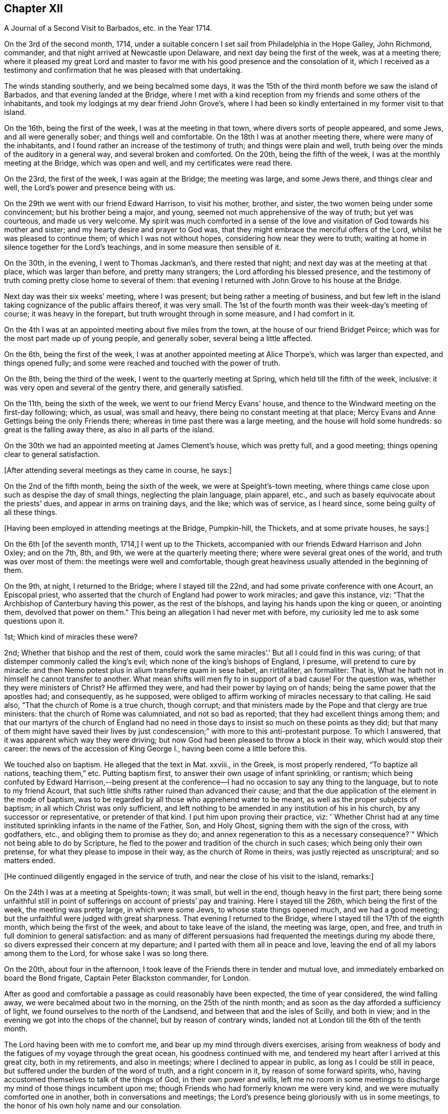== Chapter XII

[.chapter-subtitle--blurb]
A Journal of a Second Visit to Barbados, etc. in the Year 1714.

On the 3rd of the second month, 1714,
under a suitable concern I set sail from Philadelphia in the Hope Galley, John Richmond,
commander, and that night arrived at Newcastle upon Delaware,
and next day being the first of the week, was at a meeting there;
where it pleased my great Lord and master to favor me
with his good presence and the consolation of it,
which I received as a testimony and confirmation
that he was pleased with that undertaking.

The winds standing southerly, and we being becalmed some days,
it was the 15th of the third month before we saw the island of Barbados,
and that evening landed at the Bridge,
where I met with a kind reception from my friends and some others of the inhabitants,
and took my lodgings at my dear friend John Grove`'s,
where I had been so kindly entertained in my former visit to that island.

On the 16th, being the first of the week, I was at the meeting in that town,
where divers sorts of people appeared, and some Jews, and all were generally sober;
and things well and comfortable.
On the 18th I was at another meeting there, where were many of the inhabitants,
and I found rather an increase of the testimony of truth; and things were plain and well,
truth being over the minds of the auditory in a general way,
and several broken and comforted.
On the 20th, being the fifth of the week, I was at the monthly meeting at the Bridge,
which was open and well, and my certificates were read there.

On the 23rd, the first of the week, I was again at the Bridge; the meeting was large,
and some Jews there, and things clear and well,
the Lord`'s power and presence being with us.

On the 29th we went with our friend Edward Harrison, to visit his mother, brother,
and sister, the two women being under some convincement; but his brother being a major,
and young, seemed not much apprehensive of the way of truth; but yet was courteous,
and made us very welcome.
My spirit was much comforted in a sense of the love and
visitation of God towards his mother and sister;
and my hearty desire and prayer to God was,
that they might embrace the merciful offers of the Lord,
whilst he was pleased to continue them; of which I was not without hopes,
considering how near they were to truth;
waiting at home in silence together for the Lord`'s teachings,
and in some measure then sensible of it.

On the 30th, in the evening, I went to Thomas Jackman`'s, and there rested that night;
and next day was at the meeting at that place, which was larger than before,
and pretty many strangers; the Lord affording his blessed presence,
and the testimony of truth coming pretty close home to several of them:
that evening I returned with John Grove to his house at the Bridge.

Next day was their six weeks`' meeting, where I was present;
but being rather a meeting of business,
and but few left in the island taking cognizance of the public affairs thereof,
it was very small.
The 1st of the fourth month was their week-day`'s meeting of course;
it was heavy in the forepart, but truth wrought through in some measure,
and I had comfort in it.

On the 4th I was at an appointed meeting about five miles from the town,
at the house of our friend Bridget Peirce;
which was for the most part made up of young people, and generally sober,
several being a little affected.

On the 6th, being the first of the week,
I was at another appointed meeting at Alice Thorpe`'s, which was larger than expected,
and things opened fully; and some were reached and touched with the power of truth.

On the 8th, being the third of the week, I went to the quarterly meeting at Spring,
which held till the fifth of the week, inclusive:
it was very open and several of the gentry there, and generally satisfied.

On the 11th, being the sixth of the week, we went to our friend Mercy Evans`' house,
and thence to the Windward meeting on the first-day following; which, as usual,
was small and heavy, there being no constant meeting at that place;
Mercy Evans and Anne Gettings being the only Friends there;
whereas in time past there was a large meeting, and the house will hold some hundreds:
so great is the falling away there, as also in all parts of the island.

On the 30th we had an appointed meeting at James Clement`'s house, which was pretty full,
and a good meeting; things opening clear to general satisfaction.

[.offset]
+++[+++After attending several meetings as they came in course, he says:]

On the 2nd of the fifth month, being the sixth of the week,
we were at Speight`'s-town meeting,
where things came close upon such as despise the day of small things,
neglecting the plain language, plain apparel, etc.,
and such as basely equivocate about the priests`' dues,
and appear in arms on training days, and the like; which was of service,
as I heard since, some being guilty of all these things.

[.offset]
+++[+++Having been employed in attending meetings at the Bridge, Pumpkin-hill, the Thickets,
and at some private houses, he says:]

On the 6th +++[+++of the seventh month, 1714,]
I went up to the Thickets, accompanied with our friends Edward Harrison and John Oxley;
and on the 7th, 8th, and 9th, we were at the quarterly meeting there;
where were several great ones of the world, and truth was over most of them:
the meetings were well and comfortable,
though great heaviness usually attended in the beginning of them.

On the 9th, at night, I returned to the Bridge; where I stayed till the 22nd,
and had some private conference with one Acourt, an Episcopal priest,
who asserted that the church of England had power to work miracles;
and gave this instance, viz: "`That the Archbishop of Canterbury having this power,
as the rest of the bishops, and laying his hands upon the king or queen,
or anointing them, devolved that power on them.`"
This being an allegation I had never met with before,
my curiosity led me to ask some questions upon it.

1st; Which kind of miracles these were?

2nd; Whether that bishop and the rest of them,
could work the same miracles`'.`' But all I could find in this was curing;
of that distemper commonly called the king`'s evil;
which none of the king`'s bishops of England, I presume, will pretend to cure by miracle:
and then Nemo potest plus in alium transferre quam in sese habet, an rirtitaliter,
an formaliter: That is, What he hath not in himself he cannot transfer to another.
What mean shifts will men fly to in support of a bad cause!
For the question was, whether they were ministers of Christ?
He affirmed they were, and had their power by laying on of hands;
being the same power that the apostles had; and consequently, as he supposed,
were obliged to affirm working of miracles necessary to that calling.
He said also, "`That the church of Rome is a true church, though corrupt;
and that ministers made by the Pope and that clergy are true ministers:
that the church of Rome was calumniated, and not so bad as reported;
that they had excellent things among them;
and that our martyrs of the church of England had no need in
those days to insist so much on these points as they did;
but that many of them might have saved their lives by just
condescension;`" with more to this anti-protestant purpose.
To which I answered, that it was apparent which way they were driving;
but now God had been pleased to throw a block in their way,
which would stop their career: the news of the accession of King George I.,
having been come a little before this.

We touched also on baptism.
He alleged that the text in Mat.
xxviii., in the Greek, is most properly rendered, "`To baptize all nations,
teaching them,`" etc.
Putting baptism first, to answer their own usage of infant sprinkling, or rantism;
which being confuted by Edward Harrison,--being present at the
conference--I had no occasion to say any thing to the language,
but to note to my friend Acourt,
that such little shifts rather ruined than advanced their cause;
and that the due application of the element in the mode of baptism,
was to be regarded by all those who apprehend water to be meant,
as well as the proper subjects of baptism; in all which Christ was only sufficient,
and left nothing to be amended in any institution of his in his church,
by any successor or representative, or pretender of that kind.
I put him upon proving their practice, viz:
'`Whether Christ had at any time instituted sprinkling infants in the name of the Father,
Son, and Holy Ghost, signing them with the sign of the cross, with godfathers, etc.,
and obliging them to promise as they do;
and annex regeneration to this as a necessary consequence?`"
Which not being able to do by Scripture,
he fled to the power and tradition of the church in such cases;
which being only their own pretense, for what they please to impose in their way,
as the church of Rome in theirs, was justly rejected as unscriptural;
and so matters ended.

[.offset]
+++[+++He continued diligently engaged in the service of truth,
and near the close of his visit to the island, remarks:]

On the 24th I was at a meeting at Speights-town; it was small, but well in the end,
though heavy in the first part;
there being some unfaithful still in point of
sufferings on account of priests`' pay and training.
Here I stayed till the 26th, which being the first of the week,
the meeting was pretty large, in which were some Jews, to whose state things opened much,
and we had a good meeting; but the unfaithful were judged with great sharpness.
That evening I returned to the Bridge, where I stayed till the 17th of the eighth month,
which being the first of the week, and about to take leave of the island,
the meeting was large, open, and free,
and truth in full dominion to general satisfaction:
and as many of different persuasions had frequented the meetings during my abode there,
so divers expressed their concern at my departure;
and I parted with them all in peace and love,
leaving the end of all my labors among them to the Lord,
for whose sake I was so long there.

On the 20th, about four in the afternoon,
I took leave of the Friends there in tender and mutual love,
and immediately embarked on board the Bond frigate, Captain Peter Blackston commander,
for London.

After as good and comfortable a passage as could reasonably have been expected,
the time of year considered, the wind falling away,
we were becalmed about two in the morning, on the 25th of the ninth month;
and as soon as the day afforded a sufficiency of light,
we found ourselves to the north of the Landsend,
and between that and the isles of Scilly, and both in view;
and in the evening we got into the chops of the channel, but by reason of contrary winds,
landed not at London till the 6th of the tenth month.

The Lord having been with me to comfort me, and bear up my mind through divers exercises,
arising from weakness of body and the fatigues of my voyage through the great ocean,
his goodness continued with me, and tendered my heart after I arrived at this great city,
both in my retirements, and also in meetings; where I declined to appear in public,
as long as I could be still in peace, but suffered under the burden of the word of truth,
and a right concern in it, by reason of some forward spirits, who,
having accustomed themselves to talk of the things of God, in their own power and wills,
left me no room in some meetings to discharge my mind of those things incumbent upon me;
though Friends who had formerly known me were very kind,
and we were mutually comforted one in another, both in conversations and meetings;
the Lord`'s presence being gloriously with us in some meetings,
to the honor of his own holy name and our consolation.

As I returned to my native land in the drawings of the
love of God and the power of his holy commandment,
in the simplicity of the blessed truth,
I appeared as the Lord was pleased to make way for me,
being reconciled to God and to all men, and unengaged in their various feuds, strifes,
and emulations; which I found to be many.
On the 12th, being the first of the week, in the meeting at Grace-church-street,
in the morning, I prayed for the king, as my concern was at that season;
from which some made this remark, that I was no Jacobite,--a distinction now on foot,
it seems, among such as concern themselves in the states and kingdoms of men,
and are in emulation in their minds who shall rule, and who shall not--supposing me,
as I may collect from hence, to concern myself, as too many even among our ownselves,
unwisely do,
in the advancement of particular persons to the thrones and dignities of this world;
which I never look to be my business, but to leave it to God,
and pray for those he advances in the course of his providence,
that they may rule in righteousness and truth, and we be protected, relieved,
and defended by them, against all those who would oppress or injure us,
in things pertaining to this present world.

On the 15th, being the fourth-day of the week, accompanied by John Crouch,
with whom I lodged, I went to Ruscomb to visit William Penn and his family.
He was then under the effects of an apoplectic fit, which he had had some time before.
His memory was almost lost, and the use of his understanding suspended;
so that he was not so conversant as formerly, and yet as near the truth,
in the love of it, as before.
Herein appeared the great mercy and favor of God, who looks not as man looks: for though,
to some this accident might look like a judgment,
and no doubt his enemies so accounted it; yet it will bear quite another interpretation,
if it be considered how little time of rest he ever had
from the importunities and the affairs of others,
to the great hurt of his own, till this happened to him;
by which he was rendered incapable of all business,
and yet as sensible of the enjoyment of truth as at any time in his life.

When I went to the house I thought myself strong enough to see him in that condition,
but when I entered the room and perceived the great defect of his expressions,
for want of memory, it greatly bowed my spirit,
under a consideration of the uncertainly of all human qualifications,
and what the finest of men are soon reduced to.
Nevertheless, no insanity or lunacy at all appeared in his actions,
and his mind was in an innocent state,
as appeared by his very loving deportment to all that came near him:
and that he had still a good sense of truth was plain,
by some very clear sentences he spoke in the life and power of truth,
in an evening meeting we had there, wherein we were greatly comforted;
so that I was ready to think this was a sort of
sequestration of him from all the concerns of this life,
which so much oppressed him; not in judgment, but in mercy, that he might have rest,
and not be oppressed thereby to the end.

On the 18th, being the seventh of the week, I went to Reading,
and was at their meeting next day, which was a pretty good one.
That evening I returned to William Penn`'s, and on the third-day following to London;
where I stayed till the 6th of the first month, being the first of the week,
and was accompanied by several Friends to Winchmore-hill meeting,
which was large and well.
That night I went to Bush-hill, to Samuel Waldenfield`'s,
and tarried there for the advantage of the air, till the 9th,
and then went to the meeting at Hartford, which was not large, but comfortable and well.

On the 10th, being the fifth of the week, I went to Hitchin,
where I was at their weekday meeting, which was likewise small.
The occasion of my going into the north at this time was on account of my father,
who hearing of my being in Britain, had written earnestly for me to come to him,
he being then about the eighty-fourth year of his age,
had lost his sight and was ill of an asthma,
and very desirous to speak with me before he departed this life,
which he expected would be quickly; so that I took meetings as they fell in my way,
not appointing any: but here we had a fresh meeting,
and that of Baldock being the next day, I sent word thither of my intention to be there.

This meeting was a little larger, and was indifferently well;
only some were too much under a dull heavy spirit, of which I admonished them,
as greatly hindering the growth of all that give way to it.
I stayed the meeting on the first-day following, which was large and open,
and generally well satisfied, the love of Truth being with us, and things clear and well.

On the 16th, being the fourth of the week, I was at Hockslyme, near Aplegyse,
where the meeting was not large, and at least half not Friends;
but things opened pretty well, and we had a good meeting;
and that night I went on to Newport-Pagnal, and next day was at their meeting,
which was open, and some not of our communion were touched, and generally well satisfied,
the testimony being against covetousness, and a drowsy spirit.

That evening we had a large meeting at Sherrington, where most were strangers,
and many things being opened among them,
tending to convincement and faith in the divine light, all were very still,
attentive and solid, and I departed in peace.

On the 20th, being the first-day of the week, I was at Leicesier meeting, which was open,
large, and tender, and many strangers coming in,
several were pretty well affected with the testimony of Truth.

On the 22nd was at Nottingham meeting, which was attended in the forepart with a heavy,
drowsy spirit, which being overcome, the latter part was clear and free,
and some persons were broken and tendered, so that it was a good meeting.

On the 23rd I went to Mansfield meeting, which was small;
and though a drowsy spirit was too much over some,
yet it proved an open good meeting in the end,
and Friends were very loving and free after it.
I went that evening to Balber-Hall, to John Rhodes`'s,
where I was kindly received by him and his mother.
Here I stayed several days, and had good conversation with them,
being very open-minded and courteous, and of a good understanding in the things of God.
He was convinced when young, and held his integrity through many temptations;
but his circumstances differing from most among us in some respects, he lived unmarried,
having a great aversion to all that were wanton, light, or vain;
and though under some disadvantages in this world for the sake of Truth,
yet he stands steady and true, preferring the simplicity of Truth,
and the enjoyment of it, before all other things.

On the 27th, being the first of the week,
he went with me to the meeting at Hansworth Woodhouse, to which he belongs.
They are mostly young people, and some of them not much acquainted with Truth;
but though my exercise was a little laborious, yet we had a pretty good meeting,
and several were tendered.

On the 29th I went forward to Burton, and stayed that night there with Francis Harrison,
where I had great peace and comfort in the blessed Truth;
and where I had a secret opened to me by my dear Savior,
which my soul humbly desires of him may be recorded in me forevermore.
On the 31st attended Leeds meeting, which was very open and tender to many,
and a very good time.
Here I met with my old friend and companion Aaron Atkinson,
and we were glad one of another in the Truth; and Friends`' hearts being opened,
several came to see me after the meeting.

On the 3rd of second month, being the first of the week, I went on to Bentham meeting,
and on the 4th, in the morning, got to Kendal,
where I was at the yearly meeting of ministering Friends,
and had some time in public therein, which was acceptable, and I was easy and well.
The meeting was very large, but not so thoroughly seasoned as might have been,
by reason of the forwardness of some, which is too often the case of such meetings,
where those of least weight and service are often in the way,
obstructing the service of such as have the real concern,
and are better qualified for the work;
a distemper the church labors too much under in many places at this day,
and hath been of great hurt; but in the main we had a good meeting,
the Lord being near the faithful, and I having a little time therein one day,
was pretty easy.

The meeting ended on the 7th, being the fifth of the week,
and I went on to Penrith next day,
accompanied with my old friend and companion John Bowstead, who,
with many other Cumberland Friends of my acquaintance,
and others raised up since my departure, were come to the meeting;
and we were mutually glad of each other.

Next day had a meeting there, which was very small but lively;
and being refreshed in the Truth among them, on the 9th I went to Carlisle,
where I was kindly entertained,
and several of my old acquaintance came to see me with respect;
which they expressed as fully as I could receive in their way, and more.
Notice being had of my being at the meeting there the next day,
the curiosity of many drew them thither,
and things were indifferently well in the forenoon;
but there was a greater gathering in the afternoon, and greater openness,
and the Truth came over them in a good degree, and being much spent in the meeting,
I stayed there that night.

On the 11th I visited some old acquaintance,
and then went to Justice-town to visit my father, who was very aged, and without sight,
but exceedingly glad of my arrival, and very kind.
Here I stayed till the 13th, and then went to the meeting at Solport,
which was not very large, being their seed-time, but indifferently well.
On the 14th I went to see my sister at Kingfield, and stayed one night there,
and then returned to Justice-town to my father,
and there stayed till the first-day morning, and then went to Kirklinton meeting,
which was large, but not so open as I could have desired,
the expectation of the people being too much outward.

On the 23rd I took leave of my father in great tenderness,
who was much troubled to part with me; but having overcome that difficulty,
I went that afternoon to Carlisle.

On the 24th, being the first-day of the week, I went to Wigton.
At this place lived William Robinson and his brother John, who,
with Job Pearson and his brother Lot, and some others, their wicked accomplices,
were the most violent opposers of us in our meetings that have ever yet appeared;
occasioned by their being denied for their ill behavior,
and contentious and imperious spirits,
as appears by the minutes of the monthly and quarterly meeting against them.

The meeting was large, there being Friends from divers parts, but not fully gathered,
when John Robinson and his wife began in the meeting, with hideous noises,
and false accusations against Friends in general, to make great disturbance;
accusing me also as a persecutor, like Bonner, before I said any thing in the meeting,
the woman being altogether a stranger to me,
and I had been but little acquainted with the man,
and not seen him for about twenty years;
but their implacable rage is against the divine Truth and all that dwell therein,
and I had only at this time a taste of what Friends there and elsewhere,
have endured from these wicked people.

Henry Atkinson stood up first to speak, and at the same time, close crowding by him,
stood this woman, the most hardened and impudent of any I ever saw.
As soon as he began, she set up her noise, which was very loud;
and in the same time he uttered every sentence, she also uttered these words,
Persecuting Quakers, with some others at some times,
containing reproaches against some of the magistrates by name;
so that much of what he said could not be heard.
When he had done I stood up, and though I had not given her the least provocation,
she served me the same way; but my voice being stronger than hers,
and finding out the time she kept in her words, I spoke in the intervals of hers,
and so disappointed her in some degree, being rather better heard than Henry.
For all their design was, to vex and grieve us in our meetings,
so as that our minds might not be exercised in the virtue of Truth,
and to drown our voices, that the people might not hear.
Thus she continued during the greatest part of the meeting; but when she ceased,
then her husband began to prate, pervert Scripture,
and utter many false accusations against us,
which usually he did in times of our silence, having but a low voice.

Richard Wait praying towards the conclusion of the meeting,
she roared out aloud all the time, in the same strain of wicked language as before;
but notwithstanding all the rage of Satan, in these his instruments,
the Lord`'s blessed presence was with us, and in the main we had a good meeting.

In the afternoon the meeting being gathered, was very large,
and more people of the world there,
and she acted the same part against Henry Atkinson and me; but my voice, and his also,
being above her, and Truth over the meeting, her voice was little minded,
so that in the main the Lord gave us a comfortable meeting,
and honored us with his holy presence, to the great rage and torment of these people.
After I had done I gave the people an account of them, and why they were thus enraged,
saying,
"`That all the various sects and professors of Christ in the
world had certain and respective rules of discipline,
and terms of communion, that all their several members were subject to,
whilst of that communion or sect; which rules, or terms, being transgressed by any,
whilst of the profession, such transgressor was dealt with,
and proceeded against according to their known and stated rules; but,
persisting in the offense, was denied communion until reformed.

"`That Christ had commanded, that if a brother offends,
tell him of it between him and thee; and if he hear thee, (that is,
leave off the thing offending) thou hast gained thy brother;`'
gaining him being the true end of dealing with him:
'`If he hear thee not, (if he persist in his offense) then take one or two more with thee,
that in the mouths of two or three witnesses every word may be established;
and if he will not hear them, tell the church; and if he will not hear the church,
then let him be unto thee as a heathen man, and a publican.`'
That is, to deny him Christian or religious communion, which, by some,
is called excommunication.

"`Now, we have our monthly, quarterly, and yearly meetings,
in which we negotiate all the affairs of our community, as touching the poor,
the discipline, the Christian rule and order of our society;
that all may be preserved in a due decorum and deportment,
in all things becoming our holy Christian profession: that nothing immoral, uncivil,
or unrighteous, or of evil report, or tendency, may take place among us:
and these men maintaining practices which some were offended at,
have been proceeded against according to our said method;
and persisting in their offenses, we have seen cause to deny them communion,
as not being of the same spirit and practice with us.
This excommunication extends neither to life, limb, liberty, property, or good name,
other than as the matters of fact they have done are disreputable in their own nature;
yet the evil spirit that rules in them, is so enraged, and they by it, that they have,
from time to time ever since, behaved themselves in this violent and wicked manner,
as you have this day observed, and abundantly worse at many times and places.
All this was borne for some years with great patience,
till our peaceable meetings were not only by their
means turned into stages of contention and disturbance,
but great violence done by them to many of us, especially our ministers,
in the time of their ministry; by which their health hath been impaired,
and even their lives, by consequence, endangered,
till the civil magistrate taking cognizance of them,
exerted his just authority for their suppression,
and security of our persons from their violence,
to which we have right with all other subjects of the kingdom, as members of it;
upon which these aggressors bawl out Persecution, persecution, as you have now heard,
though they themselves are the only persecutors in all these things.

"`Now observe, if this were the case of the church of England, or Presbyterians,
or Papists, or Baptists, to be thus used by persons excommunicated by them respectively,
how would it relish to any of them?
Would they think themselves obliged to sit still under such violences,
without any regard to the civil peace of mankind,
thus invaded on the most solemn occasion?
I do not believe they would.
Why then should we, who are equally privileged to the protection of the civil magistrate,
who is ordained of God as a terror to evil doers, and a praise to them that do well?
I think no rational considerate person can blame us, if we have, or yet should,
excite the magistrates against all such,
notwithstanding any unjust clamor of persecution against them and us for so doing,
since these people`'s cessation from violence will release them,
whenever they think proper to be quiet.`"

That evening I went to Lawrence-Holm,
and lodged with my honorable friend Robert Atkinson,
a clear and faithful minister of the gospel of peace,
and a great sufferer on account of tithes, and accompanied by him the next day,
I went to Holm meeting, which was not large,
but a good open time the Lord gave us together.

On the 27th I was at the meeting at Allanby, which was small, but very fresh and open,
and on the 28th I was at Pardsay-Crag meeting, which was in the main, a good meeting.

That night I went with James Dickinson, who was lately returned from North America,
from a visit to Friends in those parts.
On the 29th we went together to Broughton, where the meeting was but small,
but enlarged in the enjoyment of life; for it was very open, and things clear and well.

On the 1st of the third month, being the first of the week, I was at Cockermouth,
where the meeting was large, and pretty well,
there being a great mixture and variety of spirits and states, but in the main,
well in the forenoon, and better in the afternoon.
On the 2nd I went to Whitehaven, and on the 3rd to the meeting at Westside,
about three miles from Whitehaven, where came John Gilpin, his wife,
their Presbyterian minister, (Thomas Dixon) Justice Gilpin`'s eldest son,
a very discreet youth, and several others of that sort,
and also of the church of England.
And though I had at that time a great cold upon me,
and my voice more affected thereby than in all my life before, yet things opened clear,
and I was intelligible to them, and much better as I proceeded in my exercise;
and it was a pretty good meeting.
We all returned that evening to Whitehaven; but I had a sense upon my mind,
that the Presbyterian minister was not pleased with some things,
though he had been very quiet in the meeting, and said nothing.
The points I had most in hand were freedom from sin in this life, the necessity of it,
and baptism; setting forth the general fall of man, and redemption by Christ,
offered to all in the grace of God come upon all through him;
and also the baptism of the Spirit, as the only true, permanent, and saving baptism;
and that since every apostle of Christ had every
qualification necessary to so great a work,
without any dependence on any other in any part of his ministry;
and as the great apostle Paul was not one whit behind the chief of them,
and sent in a more especial manner to our forefathers, the Gentiles,
and exercised his ministry where Christ had not once been named,
yet this great apostle confesseth Christ sent him not to that work of water baptism;
by which it appears it was not necessary, or any part of the gospel dispensation.
And since he, the first great minister, thus peculiarly sent to them,
had no authority from Christ to baptize with water,
no man could succeed him in what he had not himself.
And therefore all pretenses of that kind at this day are vain and groundless;
with many Scriptures to the same purpose.

On the 4th I appointed a meeting at John Nicholson`'s about a mile from Whitehaven,
where went John Gilpin, his wife and servants.
Justice Gilpin`'s daughter, and some of their servants, and many people from the town,
so that there was a large meeting, and most of them not of our communion;
and a good meeting it was, Truth being over them, and things largely and clearly opened;
so that I did not hear of any objection.

On the 6th arrived at Broughton-Tower, at the widow Anne Sawrey`'s,
sister to John Gilpin, and an old acquaintance; but being long absent,
she did not know me for some time, but was courteous, and when known, very respectful.
I stayed two nights, and had some discourse with the family on several points, as baptism,
the supper, inspiration, the maintenance of ministers, etc.
She was an ingenuous and wise woman, and her two sons, young men, very sober and hopeful,
and her daughter also.
I left them all with much affection and respect.

On the 8th, being the first of the week, I went to Swarthmore meeting,
which was pretty large and open; to Hawkside meeting on the 10th,
which was very open and well; and on the 11th to the meeting at Height,
which was also very open and tender.

[.offset]
+++[+++After several other meetings he says:]

On the 20th, being the sixth of the week, we had a large meeting at Wolverhampton;
notice being given privately, that there was a stranger from America,
and rumor magnifying me above what I was,
raised a curiosity in many both to see and hear me,
so that the place was crowded with persons of some rank not of our communion,
and the Lord was pleased to condescend to them, so as to open some great things,
in a degree of power and light, satisfactory to most,
which some of them were heard to declare as they passed the streets;
and Friends also were pleased and comforted.

The day following we went on to Birmingham, and lodged with John Pemberton,
where we were courteously entertained, and the next day had two meetings there:
that in the morning consisted mostly of Friends, and was pretty open,
but Truth appeared in majesty and dominion; and in the afternoon,
things were largely and clearly opened, in the wisdom and dominion of the power of Truth,
and many strangers being there, were generally brought under,
and the hearts of Friends very open.

On the 28th, being the seventh of the week,
we proceeded to Oxford and lodged with Thomas Nichols, jun.,
and that afternoon went to most of the colleges in the city,
and viewed the buildings and gardens, which, in their kinds, are pleasant and commodious;
but that very great load and power of darkness which I felt (not the like in all
South Britain) was so much an overbalance to any satisfaction I had therein,
that I think I shall never see them any more.
And this power soon after showed itself by its fruits;
for in the evening a great mob of the scholars and
others attacked the Presbyterian meetinghouse,
and broke all the windows, doors, benches, wainscots and seats, carrying them away,
and burning and destroying them, which made a great uproar in the city.

On the 29th I was there at the meeting, which, in the forenoon, was not large;
several scholars and others came, but did not make any great disturbance.
Friends having heard that they intended to use our
meetinghouse as they had done that of the Presbyterians,
an advertisement thereof in writing was drawn up, directed to the mayor,
and sent by a Friend; but the mayor being absent at the time,
it was left with his servant.

In the afternoon the meeting was large, and many of the scholars were there:
a few came at first, and some of them wearied in the time of silence, but others stayed.
After I had spoken a while, more came, and many things were opened to them,
which seemed to reach their understandings.
Other people of some fashion in the world came also,
and all were very civil and quiet to the end of the meeting,
the scholars taking off their caps in the time of prayer.
The meeting was very comfortable, and of good service.
After the service was over, they not being hasty to depart, I said,
"`That I had seen several colleges and scholars in divers parts of the world,
and much rudeness among some of them;
but as civility becomes all men of learning and wisdom,
so their deportment that day had engaged my good opinion of them.`"
But I knew the Truth was at that time over most of them, and kept them quiet.

After the meeting we returned to our quarters, and about nine in the evening,
hearing a great noise of the mob at a distance,
we soon had an account that they were using our meetinghouse
as they had done that of the Presbyterians the night before.
They broke in by violence, and took away all the forms and seats that were loose,
and such as were fast round the house they broke and defaced.
They took the doors also off the hinges, and burnt them, with part of the wainscot,
in their bonfire.
They broke also all the windows and stanchers;
and the room next the meetinghouse they also abused and defaced,
so that the whole was ruined and destroyed, except the walls and tiling.
Yet all this did not cool their rage;
for they broke into the dwelling house of our ancient friend Thomas Nichols`'s daughter,
then a widow, where Thomas also was, and broke the windows,
and threw in some hundred weight of stones and dirt, covering the beds therewith,
breaking several things in the rooms, and also shedding some blood.
From thence they went to the Baptists`' meetinghouse, and gutted that also,
as their term is.
I lodging with young Thomas Nichols,
we expected the same usage as his sister had mot with; but as they came up to the house,
they let fly their volley and broke all the windows,
and so went along without doing us any further harm.
But this I observed, that as Satan raged in them,
Truth moved in our minds with divine love,
and filled us with heavenly consolation and life,
so that we were without any fear of what they could do further.

The next morning we went to see the ruins of our meetinghouse,
and that of our friend Nichols`'; and as we were at the former,
I stood upon a small eminence, and looking over the place,
many scholars and people being there, said pretty loud, so that they might all hear,
"`Can these be the effects of religion and learning!`" upon
which several of the scholars hung down their heads,
but none answered.
Then young Thomas Nichols made a short speech, but very close,
putting them in mind of Sodom and Gomorrah;
and that this was the same evil spirit which wrought in that wicked generation,
upon whom came destruction; and that if they continued in such evils,
the same just God might bring like condign punishment upon them.
To which they made no reply, but that the mob had done it, and it was illy done,
so would have excused themselves; but some others said, they themselves were that mob,
and would be met with one day.
After some time we returned to our friend`'s house, and so departed that wicked place.
This is one of the blind eyes of this poor nation!
This is one of the filthy fountains of their religion and learning,
from whence the whole land is poisoned and undone.
Can sweet and bitter waters issue from the same place?
Or can religion flow from hence to the nation,
where the life of religion is so remote from these vain pretenders?
And what learning can they have, who are destitute of all principles of civil behavior?

That night we went to Richard Richardson`'s, near Uxbridge, and on the 31st to London,
being about a week before the yearly meeting, which, in the main,
was much more comfortable, through the great mercy of God, than many expected.
The affirmation, from the beginning of it, had occasioned much disturbance in the church,
some being for, and some against it;
and these divisions had ever been very oppressive to my spirit,
knowing nothing could hurt us more than they,
or give Satan or evil men more advantage against us.
But though I never liked the Act,
yet I ever kept true charity to those Friends who were for it,
believing they saw no hurt in it, though I thought I did;
and at my coming over to London, I labored among them,
to regain and keep a right temper one towards another;
and as they talked of a further solicitation concerning it,
the late Act being ready to expire,
I advised several leading men on both sides to
proceed in one joint interest as one people.
For though we could not all agree about the definition of an oath,
or in what relation the affirmation stood to an oath, yet we all were as one man still,
that an oath is not consistent with Christ`'s doctrine;
and accordingly they did both solicit for a plain affirmation,
without the sacred name at all.
But that could not be obtained; all that the Parliament would do,
was to perpetuate the former, adding some clauses for the levying of tithes.
When this came to be discoursed in the meeting,
the minds of some on both sides being healed, things were likely to run high;
but the Lord was near, and by his blessed wisdom and power, preserved us in unity.
Some few of those who were for the affirmation inclined to have it established overall,
as the testimony of Truth, by the yearly meeting; and some others on the other side,
were resolved to reject it, and testify against it, as short of the testimony of Truth.
But seeing the tendency of such a division, I and some others labored for peace;
and with much long-suffering, patience, and labor in the love and wisdom of Truth,
and as he opened and made way, things came at last to this good issue,
that such as could take the affirmation,
might have the benefit of it without censure of their brethren,
and such as could not take it, should not be reproached by them;
but that the meeting for Sufferings should continue their care and solicitations,
together with the dissatisfied, for further ease in that point, at a fit season.
With this conclusion both sides were at last easy,
and the meeting ended in more peace and brotherly kindness than for some years before,
and to more general satisfaction; for which my soul was truly thankful, with many more.

The meeting being thus well over,
on the 17th of the fourth month I went with some Friends from London to Braintree;
and on the 19th, being the first of the week, was at their meeting,
both forenoon and afternoon.
The meetings were large, and filled with strangers, who were generally satisfied.

On the 20th I went to Colchester, to the quarterly meeting,
and the third and fourth-days being their yearly meeting,
the Lord gave us a comfortable time,
setting his blessed Truth and its living testimony over all.

On the 22nd, being the fourth of the week, I went to Edmundsbury,
and on the 23rd was at their meeting, which was very dry and barren,
but yet had some service and comfort.

On the 27th we went together to the quarterly meeting at Norwich,
and on the two days following was their yearly meeting, which was very large,
especially the last day; when came abundance of people of all sorts,
and things were full and plain.
The more particular matters wherein I was concerned, being about the kingdom of Christ,
the kingdoms of men, and the kingdom of antichrist, with his priestcraft and fallacy,
which reached many understandings, and affected the people as well as Friends;
and Truth gained among them to our mutual comfort.

On the 3rd of the fifth month, being the first of the week,
I was at a general meeting at Titsil, which was large,
and many of the world`'s people there, and Truth shined over all.
In this meeting I had an opening concerning that
creed commonly called the Apostles`' Creed,
and took some exceptions to some terms of it, viz: Christ`'s descending into hell,
and the holy Catholic church, as they call it;
the former importing more than the state of the dead,
and the latter showing plainly what church, and not the apostles, was the author of it.

On the 4th I went back to Norwich, and on the day following, went by water, to Yarmouth,
expecting a vessel to sail next day for Holland, in which I intended to go;
but the wind proving contrary, we appointed a meeting at Yarmouth.
There came many of the people, and a loose, airy company generally they were,
though some sober persons were among them, and in the main things were well.

On the 11th, being the second-day of the week, I went back to Yarmouth;
but the wind proving contrary again, we had another meeting there on the 12th,
which was far larger than before, but some of the people more rude,
and yet in the main it was a good meeting, several being tender,
and many brought down under a sense of the weight of Truth.

I remained at Yarmouth till the 17th of the fifth month, being the first-day of the week,
and the people being generally at their own worship, and no notice of my being there,
the meeting was more select, and much quieter and more comfortable,
the Lord being with us, and a few sober people also well satisfied who sat with us.
The afternoon meeting being ended, the wind came fair,
and I went on board the vessel about six in the evening.
